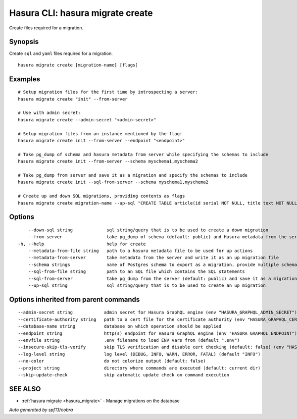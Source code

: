 .. meta::
   :description: Create files required for a migration using the Hasura CLI
   :keywords: hasura, docs, CLI, hasura migrate create

.. _hasura_migrate_create:

Hasura CLI: hasura migrate create
---------------------------------

Create files required for a migration.

Synopsis
~~~~~~~~


Create ``sql`` and ``yaml`` files required for a migration.

::

  hasura migrate create [migration-name] [flags]

Examples
~~~~~~~~

::

    # Setup migration files for the first time by introspecting a server:
    hasura migrate create "init" --from-server

    # Use with admin secret:
    hasura migrate create --admin-secret "<admin-secret>"

    # Setup migration files from an instance mentioned by the flag:
    hasura migrate create init --from-server --endpoint "<endpoint>"

    # Take pg_dump of schema and hasura metadata from server while specifying the schemas to include
    hasura migrate create init --from-server --schema myschema1,myschema2

    # Take pg_dump from server and save it as a migration and specify the schemas to include
    hasura migrate create init --sql-from-server --schema myschema1,myschema2
    
    # Create up and down SQL migrations, providing contents as flags
    hasura migrate create migration-name --up-sql "CREATE TABLE article(id serial NOT NULL, title text NOT NULL, content text NOT NULL);"  --down-sql "DROP TABLE article;"


Options
~~~~~~~

::

      --down-sql string             sql string/query that is to be used to create a down migration
      --from-server                 take pg_dump of schema (default: public) and Hasura metadata from the server
  -h, --help                        help for create
      --metadata-from-file string   path to a hasura metadata file to be used for up actions
      --metadata-from-server        take metadata from the server and write it as an up migration file
      --schema strings              name of Postgres schema to export as a migration. provide multiple schemas with a comma separated list e.g. --schema public,user (default [public])
      --sql-from-file string        path to an SQL file which contains the SQL statements
      --sql-from-server             take pg_dump from the server (default: public) and save it as a migration
      --up-sql string               sql string/query that is to be used to create an up migration

Options inherited from parent commands
~~~~~~~~~~~~~~~~~~~~~~~~~~~~~~~~~~~~~~

::

      --admin-secret string            admin secret for Hasura GraphQL engine (env "HASURA_GRAPHQL_ADMIN_SECRET")
      --certificate-authority string   path to a cert file for the certificate authority (env "HASURA_GRAPHQL_CERTIFICATE_AUTHORITY")
      --database-name string           database on which operation should be applied
      --endpoint string                http(s) endpoint for Hasura GraphQL engine (env "HASURA_GRAPHQL_ENDPOINT")
      --envfile string                 .env filename to load ENV vars from (default ".env")
      --insecure-skip-tls-verify       skip TLS verification and disable cert checking (default: false) (env "HASURA_GRAPHQL_INSECURE_SKIP_TLS_VERIFY")
      --log-level string               log level (DEBUG, INFO, WARN, ERROR, FATAL) (default "INFO")
      --no-color                       do not colorize output (default: false)
      --project string                 directory where commands are executed (default: current dir)
      --skip-update-check              skip automatic update check on command execution

SEE ALSO
~~~~~~~~

* :ref:`hasura migrate <hasura_migrate>` 	 - Manage migrations on the database

*Auto generated by spf13/cobra*
